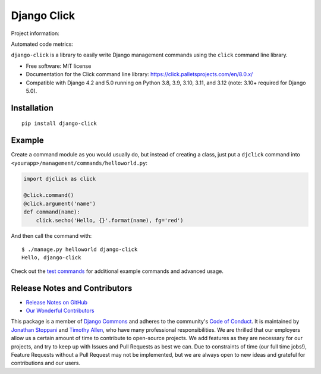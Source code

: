 ============
Django Click
============

Project information:

.. image:: https://img.shields.io/pypi/v/django-click.svg
   :target: https://pypi.python.org/pypi/django-click

.. image:: https://img.shields.io/pypi/dm/django-click.svg
   :target: https://pypi.python.org/pypi/django-click

.. image:: https://img.shields.io/badge/docs-TODO-lightgrey.svg
   :target: http://django-click.readthedocs.org/en/latest/

.. image:: https://img.shields.io/pypi/l/django-click.svg
   :target: https://github.com/GaretJax/django-click/blob/master/LICENSE

Automated code metrics:

.. image:: https://img.shields.io/coveralls/GaretJax/django-click/master.svg
   :target: https://coveralls.io/r/GaretJax/django-click?branch=master

``django-click`` is a library to easily write Django management commands using the
``click`` command line library.

* Free software: MIT license
* Documentation for the Click command line library: https://click.palletsprojects.com/en/8.0.x/
* Compatible with Django 4.2 and 5.0 running on Python 3.8, 3.9, 3.10, 3.11, and 3.12 (note: 3.10+ required for Django 5.0).


Installation
============

::

  pip install django-click


Example
=======

Create a command module as you would usually do, but instead of creating a
class, just put a ``djclick`` command into
``<yourapp>/management/commands/helloworld.py``:

.. code:: python

   import djclick as click

   @click.command()
   @click.argument('name')
   def command(name):
       click.secho('Hello, {}'.format(name), fg='red')

And then call the command with::

   $ ./manage.py helloworld django-click
   Hello, django-click

Check out the `test commands
<https://github.com/GaretJax/django-click/tree/master/djclick/test/testprj/testapp/management/commands>`_
for additional example commands and advanced usage.

Release Notes and Contributors
==============================

* `Release Notes on GitHub <https://github.com/GaretJax/django-click/releases>`_
* `Our Wonderful Contributors <https://github.com/GaretJax/django-click/graphs/contributors>`_

This package is a member of `Django Commons <https://github.com/django-commons/>`_ and adheres to the community's `Code of Conduct <https://github.com/django-commons/membership/blob/main/CODE_OF_CONDUCT.md>`_. It is maintained by `Jonathan Stoppani <https://github.com/GaretJax/>`_ and `Timothy Allen <https://github.com/FlipperPA/>`_, who have many professional responsibilities. We are thrilled that our employers allow us a certain amount of time to contribute to open-source projects. We add features as they are necessary for our projects, and try to keep up with Issues and Pull Requests as best we can. Due to constraints of time (our full time jobs!), Feature Requests without a Pull Request may not be implemented, but we are always open to new ideas and grateful for contributions and our users.
